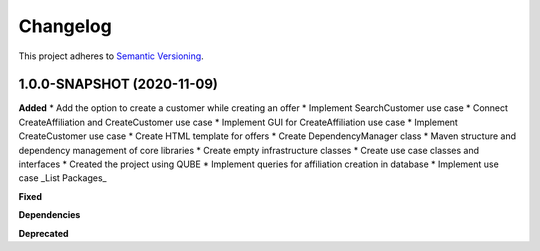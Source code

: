==========
Changelog
==========

This project adheres to `Semantic Versioning <https://semver.org/>`_.


1.0.0-SNAPSHOT (2020-11-09)
----------------------------------------------

**Added**
* Add the option to create a customer while creating an offer
* Implement SearchCustomer use case
* Connect CreateAffiliation and CreateCustomer use case
* Implement GUI for CreateAffiliation use case
* Implement CreateCustomer use case
* Create HTML template for offers
* Create DependencyManager class
* Maven structure and dependency management of core libraries
* Create empty infrastructure classes
* Create use case classes and interfaces
* Created the project using QUBE
* Implement queries for affiliation creation in database
* Implement use case _List Packages_

**Fixed**

**Dependencies**

**Deprecated**
